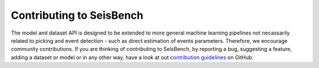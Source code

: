 Contributing to SeisBench
=========================

The model and dataset API is designed to be extended to more general machine learning pipelines not necassarily related to picking and event detection - such as direct estimation of events parameters.
Therefore, we encourage community contributions.
If you are thinking of contributing to SeisBench, by reporting a bug, suggesting a feature, adding a dataset or model or in any other way, have a look at out `contribution guidelines <https://github.com/seisbench/seisbench/blob/main/CONTRIBUTING.md>`_ on GitHub.
